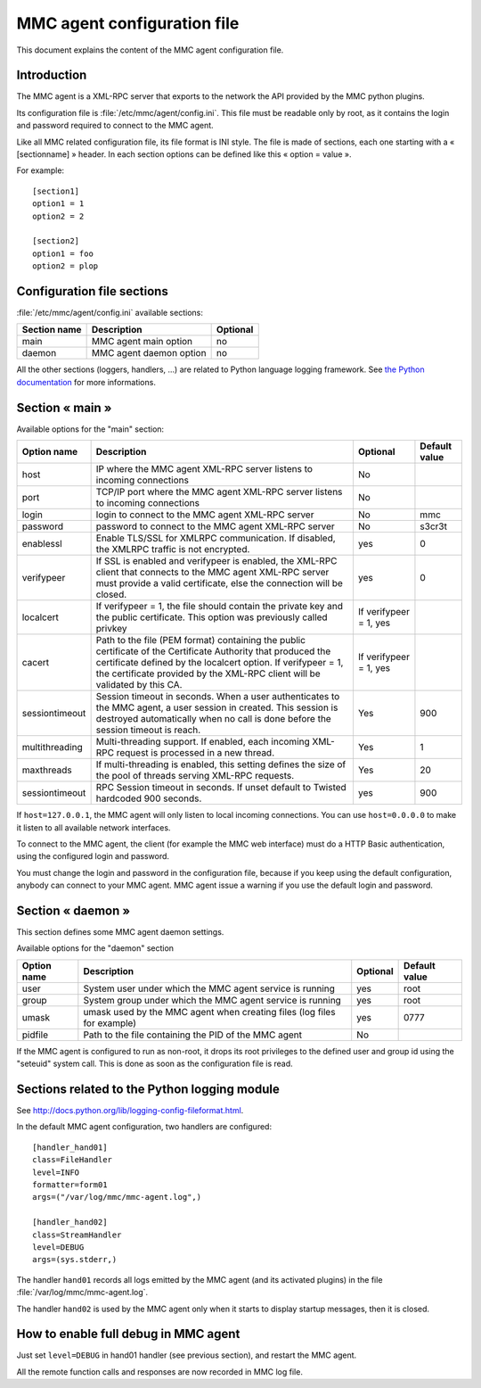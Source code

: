 .. highlight:: none
.. _config-agent:

============================
MMC agent configuration file
============================

This document explains the content of the MMC agent configuration file.

Introduction
############

The MMC agent is a XML-RPC server that exports to the network the API provided
by the MMC python plugins.

Its configuration file is :file:`/etc/mmc/agent/config.ini`. This file must be
readable only by root, as it contains the login and password required to connect
to the MMC agent.

Like all MMC related configuration file, its file format is INI style. The file
is made of sections, each one starting with a « [sectionname] » header. In each
section options can be defined like this « option = value ».

For example:
::

    [section1]
    option1 = 1
    option2 = 2

    [section2]
    option1 = foo
    option2 = plop

Configuration file sections
###########################

:file:`/etc/mmc/agent/config.ini` available sections:

============ ======================= ========
Section name Description             Optional
============ ======================= ========
main         MMC agent main option   no
daemon       MMC agent daemon option no
============ ======================= ========

All the other sections (loggers, handlers, ...) are related to Python language
logging framework. See `the Python documentation <http://docs.python.org/lib/logging-config-fileformat.html>`_
for more informations.

Section « main »
################

Available options for the "main" section:

============== =========================================================================================================================================================================================================================================================== ====================== =============
Option name    Description                                                                                                                                                                                                                                                 Optional               Default value
============== =========================================================================================================================================================================================================================================================== ====================== =============
host           IP where the MMC agent XML-RPC server listens to incoming connections                                                                                                                                                                                       No
port           TCP/IP port where the MMC agent XML-RPC server listens to incoming connections                                                                                                                                                                              No
login          login to connect to the MMC agent XML-RPC server                                                                                                                                                                                                            No                     mmc
password       password to connect to the MMC agent XML-RPC server                                                                                                                                                                                                         No                     s3cr3t
enablessl      Enable TLS/SSL for XMLRPC communication. If disabled, the XMLRPC traffic is not encrypted.                                                                                                                                                                  yes                    0
verifypeer     If SSL is enabled and verifypeer is enabled, the XML-RPC client that connects to the MMC agent XML-RPC server must provide a valid certificate, else the connection will be closed.                                                                         yes                    0
localcert      If verifypeer = 1, the file should contain the private key and the public certificate. This option was previously called privkey                                                                                                                            If verifypeer = 1, yes
cacert         Path to the file (PEM format) containing the public certificate of the Certificate Authority that produced the certificate defined by the localcert option. If verifypeer = 1, the certificate provided by the XML-RPC client will be validated by this CA. If verifypeer = 1, yes
sessiontimeout Session timeout in seconds. When a user authenticates to the MMC agent, a user session in created. This session is destroyed automatically when no call is done before the session timeout is reach.                                                        Yes                    900
multithreading Multi-threading support. If enabled, each incoming XML-RPC request is processed in a new thread.                                                                                                                                                            Yes                    1
maxthreads     If multi-threading is enabled, this setting defines the size of the pool of threads serving XML-RPC requests.                                                                                                                                               Yes                    20
sessiontimeout RPC Session timeout in seconds. If unset default to Twisted hardcoded 900 seconds.                                                                                                                                                                          yes                    900
============== =========================================================================================================================================================================================================================================================== ====================== =============

If ``host=127.0.0.1``, the MMC agent will only listen to local incoming
connections. You can use ``host=0.0.0.0`` to make it listen to all available
network interfaces.

To connect to the MMC agent, the client (for example the MMC web
interface) must do a HTTP Basic authentication, using the configured login
and password.

You must change the login and password in the configuration file,
because if you keep using the default configuration, anybody can connect
to your MMC agent. MMC agent issue a warning if you use the default login
and password.

Section « daemon »
##################

This section defines some MMC agent daemon settings.

Available options for the "daemon" section

=========== ======================================================================= ======== =============
Option name Description                                                             Optional Default value
=========== ======================================================================= ======== =============
user        System user under which the MMC agent service is running                yes      root
group       System group under which the MMC agent service is running               yes      root
umask       umask used by the MMC agent when creating files (log files for example) yes      0777
pidfile     Path to the file containing the PID of the MMC agent                    No
=========== ======================================================================= ======== =============

If the MMC agent is configured to run as non-root, it drops its root
privileges to the defined user and group id using the "seteuid" system
call. This is done as soon as the configuration file is read.

Sections related to the Python logging module
#############################################

See http://docs.python.org/lib/logging-config-fileformat.html.

In the default MMC agent configuration, two handlers are configured:

::

    [handler_hand01]
    class=FileHandler
    level=INFO
    formatter=form01
    args=("/var/log/mmc/mmc-agent.log",)

    [handler_hand02]
    class=StreamHandler
    level=DEBUG
    args=(sys.stderr,)

The handler ``hand01`` records all logs emitted by the MMC agent (and its
activated plugins) in the file :file:`/var/log/mmc/mmc-agent.log`.

The handler ``hand02`` is used by the MMC agent only when it starts to display
startup messages, then it is closed.

How to enable full debug in MMC agent
#####################################

Just set ``level=DEBUG`` in hand01 handler (see previous section), and
restart the MMC agent.

All the remote function calls and responses are now recorded in MMC log file.
